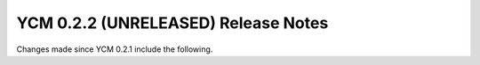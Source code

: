 YCM 0.2.2 (UNRELEASED) Release Notes
************************************

.. only:: html

  .. contents::

Changes made since YCM 0.2.1 include the following.
